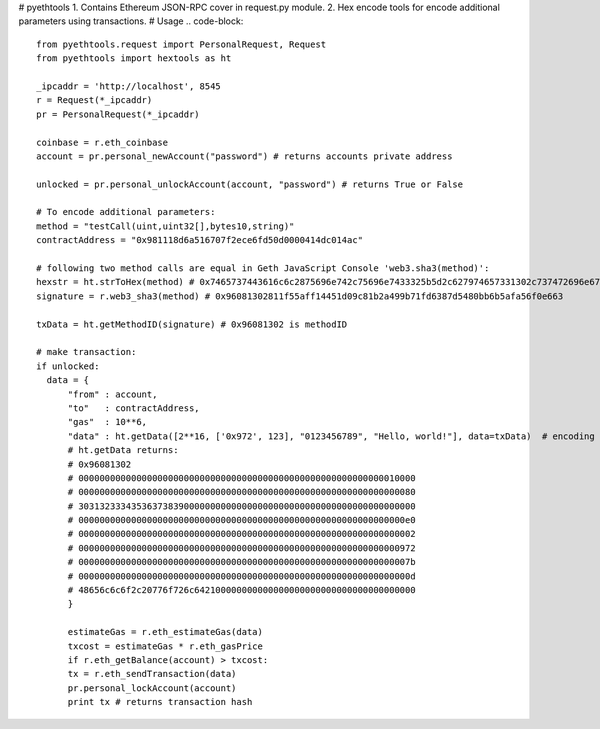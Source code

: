 # pyethtools
1. Contains Ethereum JSON-RPC cover in request.py module.
2. Hex encode tools for encode additional parameters using transactions.
# Usage
.. code-block::
  from pyethtools.request import PersonalRequest, Request
  from pyethtools import hextools as ht

  _ipcaddr = 'http://localhost', 8545
  r = Request(*_ipcaddr)
  pr = PersonalRequest(*_ipcaddr)

  coinbase = r.eth_coinbase
  account = pr.personal_newAccount("password") # returns accounts private address

  unlocked = pr.personal_unlockAccount(account, "password") # returns True or False

  # To encode additional parameters:
  method = "testCall(uint,uint32[],bytes10,string)"
  contractAddress = "0x981118d6a516707f2ece6fd50d0000414dc014ac"

  # following two method calls are equal in Geth JavaScript Console 'web3.sha3(method)':
  hexstr = ht.strToHex(method) # 0x7465737443616c6c2875696e742c75696e7433325b5d2c627974657331302c737472696e6729
  signature = r.web3_sha3(method) # 0x96081302811f55aff14451d09c81b2a499b71fd6387d5480bb6b5afa56f0e663

  txData = ht.getMethodID(signature) # 0x96081302 is methodID

  # make transaction:
  if unlocked:
    data = {
	"from" : account,
	"to"   : contractAddress,
	"gas"  : 10**6,
	"data" : ht.getData([2**16, ['0x972', 123], "0123456789", "Hello, world!"], data=txData)  # encoding additional data
	# ht.getData returns:
	# 0x96081302
	# 0000000000000000000000000000000000000000000000000000000000010000
	# 0000000000000000000000000000000000000000000000000000000000000080
	# 3031323334353637383900000000000000000000000000000000000000000000
	# 00000000000000000000000000000000000000000000000000000000000000e0
	# 0000000000000000000000000000000000000000000000000000000000000002
	# 0000000000000000000000000000000000000000000000000000000000000972
	# 000000000000000000000000000000000000000000000000000000000000007b
	# 000000000000000000000000000000000000000000000000000000000000000d
	# 48656c6c6f2c20776f726c642100000000000000000000000000000000000000
    	}

	estimateGas = r.eth_estimateGas(data)
	txcost = estimateGas * r.eth_gasPrice
	if r.eth_getBalance(account) > txcost:
	tx = r.eth_sendTransaction(data)
	pr.personal_lockAccount(account)
	print tx # returns transaction hash


